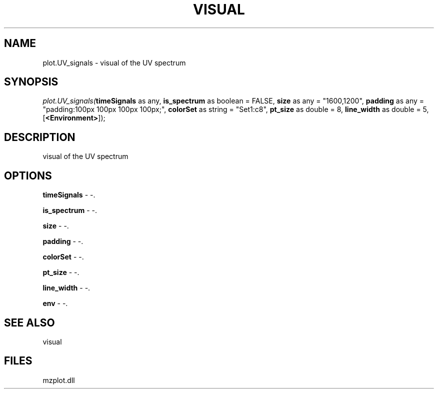 .\" man page create by R# package system.
.TH VISUAL 1 2000-Jan "plot.UV_signals" "plot.UV_signals"
.SH NAME
plot.UV_signals \- visual of the UV spectrum
.SH SYNOPSIS
\fIplot.UV_signals(\fBtimeSignals\fR as any, 
\fBis_spectrum\fR as boolean = FALSE, 
\fBsize\fR as any = "1600,1200", 
\fBpadding\fR as any = "padding:100px 100px 100px 100px;", 
\fBcolorSet\fR as string = "Set1:c8", 
\fBpt_size\fR as double = 8, 
\fBline_width\fR as double = 5, 
[\fB<Environment>\fR]);\fR
.SH DESCRIPTION
.PP
visual of the UV spectrum
.PP
.SH OPTIONS
.PP
\fBtimeSignals\fB \fR\- -. 
.PP
.PP
\fBis_spectrum\fB \fR\- -. 
.PP
.PP
\fBsize\fB \fR\- -. 
.PP
.PP
\fBpadding\fB \fR\- -. 
.PP
.PP
\fBcolorSet\fB \fR\- -. 
.PP
.PP
\fBpt_size\fB \fR\- -. 
.PP
.PP
\fBline_width\fB \fR\- -. 
.PP
.PP
\fBenv\fB \fR\- -. 
.PP
.SH SEE ALSO
visual
.SH FILES
.PP
mzplot.dll
.PP

